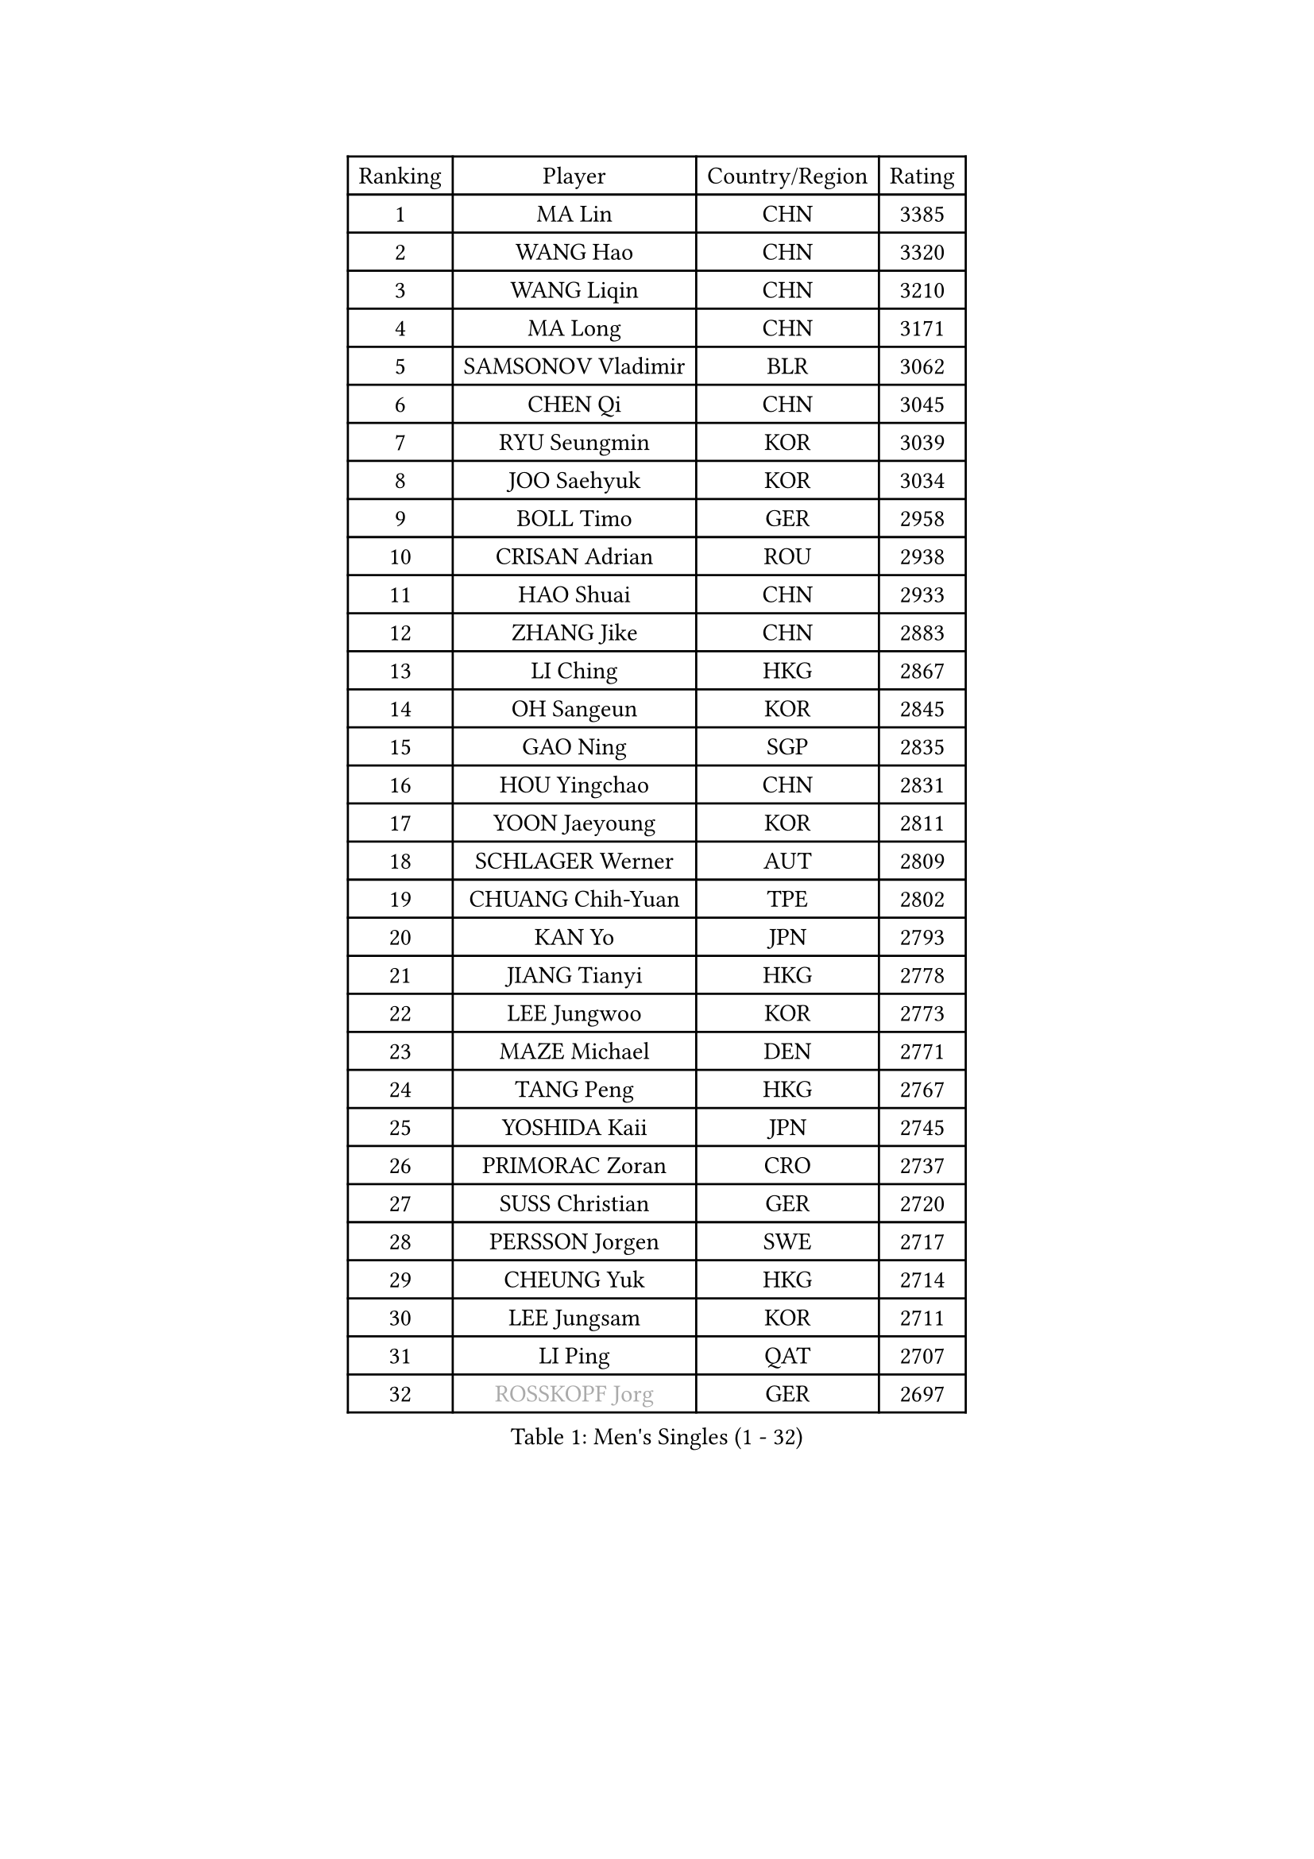 
#set text(font: ("Courier New", "NSimSun"))
#figure(
  caption: "Men's Singles (1 - 32)",
    table(
      columns: 4,
      [Ranking], [Player], [Country/Region], [Rating],
      [1], [MA Lin], [CHN], [3385],
      [2], [WANG Hao], [CHN], [3320],
      [3], [WANG Liqin], [CHN], [3210],
      [4], [MA Long], [CHN], [3171],
      [5], [SAMSONOV Vladimir], [BLR], [3062],
      [6], [CHEN Qi], [CHN], [3045],
      [7], [RYU Seungmin], [KOR], [3039],
      [8], [JOO Saehyuk], [KOR], [3034],
      [9], [BOLL Timo], [GER], [2958],
      [10], [CRISAN Adrian], [ROU], [2938],
      [11], [HAO Shuai], [CHN], [2933],
      [12], [ZHANG Jike], [CHN], [2883],
      [13], [LI Ching], [HKG], [2867],
      [14], [OH Sangeun], [KOR], [2845],
      [15], [GAO Ning], [SGP], [2835],
      [16], [HOU Yingchao], [CHN], [2831],
      [17], [YOON Jaeyoung], [KOR], [2811],
      [18], [SCHLAGER Werner], [AUT], [2809],
      [19], [CHUANG Chih-Yuan], [TPE], [2802],
      [20], [KAN Yo], [JPN], [2793],
      [21], [JIANG Tianyi], [HKG], [2778],
      [22], [LEE Jungwoo], [KOR], [2773],
      [23], [MAZE Michael], [DEN], [2771],
      [24], [TANG Peng], [HKG], [2767],
      [25], [YOSHIDA Kaii], [JPN], [2745],
      [26], [PRIMORAC Zoran], [CRO], [2737],
      [27], [SUSS Christian], [GER], [2720],
      [28], [PERSSON Jorgen], [SWE], [2717],
      [29], [CHEUNG Yuk], [HKG], [2714],
      [30], [LEE Jungsam], [KOR], [2711],
      [31], [LI Ping], [QAT], [2707],
      [32], [#text(gray, "ROSSKOPF Jorg")], [GER], [2697],
    )
  )#pagebreak()

#set text(font: ("Courier New", "NSimSun"))
#figure(
  caption: "Men's Singles (33 - 64)",
    table(
      columns: 4,
      [Ranking], [Player], [Country/Region], [Rating],
      [33], [MIZUTANI Jun], [JPN], [2694],
      [34], [KORBEL Petr], [CZE], [2686],
      [35], [QIU Yike], [CHN], [2682],
      [36], [GARDOS Robert], [AUT], [2664],
      [37], [KO Lai Chak], [HKG], [2651],
      [38], [TUGWELL Finn], [DEN], [2629],
      [39], [KREANGA Kalinikos], [GRE], [2627],
      [40], [BOBOCICA Mihai], [ITA], [2622],
      [41], [ACHANTA Sharath Kamal], [IND], [2616],
      [42], [YANG Zi], [SGP], [2598],
      [43], [CHIANG Peng-Lung], [TPE], [2593],
      [44], [HE Zhiwen], [ESP], [2587],
      [45], [KIM Junghoon], [KOR], [2571],
      [46], [XU Hui], [CHN], [2569],
      [47], [WALDNER Jan-Ove], [SWE], [2558],
      [48], [GIONIS Panagiotis], [GRE], [2554],
      [49], [WANG Zengyi], [POL], [2552],
      [50], [KEEN Trinko], [NED], [2549],
      [51], [WU Chih-Chi], [TPE], [2545],
      [52], [CHANG Yen-Shu], [TPE], [2540],
      [53], [TOKIC Bojan], [SLO], [2539],
      [54], [ELOI Damien], [FRA], [2538],
      [55], [CHEN Weixing], [AUT], [2537],
      [56], [GORAK Daniel], [POL], [2535],
      [57], [PAVELKA Tomas], [CZE], [2533],
      [58], [KISHIKAWA Seiya], [JPN], [2526],
      [59], [LIVENTSOV Alexey], [RUS], [2519],
      [60], [SMIRNOV Alexey], [RUS], [2517],
      [61], [KOSOWSKI Jakub], [POL], [2516],
      [62], [SAIVE Jean-Michel], [BEL], [2514],
      [63], [BLASZCZYK Lucjan], [POL], [2514],
      [64], [HABESOHN Daniel], [AUT], [2510],
    )
  )#pagebreak()

#set text(font: ("Courier New", "NSimSun"))
#figure(
  caption: "Men's Singles (65 - 96)",
    table(
      columns: 4,
      [Ranking], [Player], [Country/Region], [Rating],
      [65], [YANG Min], [ITA], [2507],
      [66], [KIM Hyok Bong], [PRK], [2505],
      [67], [SHMYREV Maxim], [RUS], [2504],
      [68], [STEGER Bastian], [GER], [2500],
      [69], [FILIMON Andrei], [ROU], [2499],
      [70], [KONG Linghui], [CHN], [2494],
      [71], [TAKAKIWA Taku], [JPN], [2490],
      [72], [LEUNG Chu Yan], [HKG], [2488],
      [73], [GACINA Andrej], [CRO], [2483],
      [74], [MONTEIRO Thiago], [BRA], [2483],
      [75], [LUNDQVIST Jens], [SWE], [2480],
      [76], [OVTCHAROV Dimitrij], [GER], [2473],
      [77], [TAN Ruiwu], [CRO], [2470],
      [78], [LIN Ju], [DOM], [2466],
      [79], [OYA Hidetoshi], [JPN], [2459],
      [80], [ZHANG Chao], [CHN], [2448],
      [81], [MATSUDAIRA Kenta], [JPN], [2447],
      [82], [CHO Eonrae], [KOR], [2441],
      [83], [#text(gray, "HAKANSSON Fredrik")], [SWE], [2440],
      [84], [MA Liang], [SGP], [2433],
      [85], [MATSUDAIRA Kenji], [JPN], [2432],
      [86], [KARAKASEVIC Aleksandar], [SRB], [2432],
      [87], [LEE Jinkwon], [KOR], [2429],
      [88], [PERSSON Jon], [SWE], [2426],
      [89], [CHILA Patrick], [FRA], [2417],
      [90], [PISTEJ Lubomir], [SVK], [2414],
      [91], [JANCARIK Lubomir], [CZE], [2412],
      [92], [BARDON Michal], [SVK], [2410],
      [93], [GERELL Par], [SWE], [2405],
      [94], [CHIANG Hung-Chieh], [TPE], [2402],
      [95], [LEI Zhenhua], [CHN], [2398],
      [96], [RI Chol Guk], [PRK], [2397],
    )
  )#pagebreak()

#set text(font: ("Courier New", "NSimSun"))
#figure(
  caption: "Men's Singles (97 - 128)",
    table(
      columns: 4,
      [Ranking], [Player], [Country/Region], [Rating],
      [97], [TORIOLA Segun], [NGR], [2395],
      [98], [LIM Jaehyun], [KOR], [2392],
      [99], [APOLONIA Tiago], [POR], [2391],
      [100], [HAN Jimin], [KOR], [2389],
      [101], [GRUJIC Slobodan], [SRB], [2385],
      [102], [FREITAS Marcos], [POR], [2385],
      [103], [KEINATH Thomas], [SVK], [2381],
      [104], [#text(gray, "MATSUSHITA Koji")], [JPN], [2379],
      [105], [SKACHKOV Kirill], [RUS], [2378],
      [106], [LEGOUT Christophe], [FRA], [2369],
      [107], [BENTSEN Allan], [DEN], [2347],
      [108], [LEBESSON Emmanuel], [FRA], [2342],
      [109], [KUCHUK Aleksandr], [BLR], [2335],
      [110], [ANDRIANOV Sergei], [RUS], [2333],
      [111], [NEKHVEDOVICH Vitaly], [BLR], [2330],
      [112], [MACHADO Carlos], [ESP], [2328],
      [113], [MONRAD Martin], [DEN], [2326],
      [114], [JAKAB Janos], [HUN], [2326],
      [115], [KUZMIN Fedor], [RUS], [2318],
      [116], [SVENSSON Robert], [SWE], [2307],
      [117], [#text(gray, "SAIVE Philippe")], [BEL], [2307],
      [118], [BAUM Patrick], [GER], [2303],
      [119], [MAZUNOV Dmitry], [RUS], [2298],
      [120], [TOSIC Roko], [CRO], [2293],
      [121], [JANG Song Man], [PRK], [2291],
      [122], [SEREDA Peter], [SVK], [2277],
      [123], [CHTCHETININE Evgueni], [BLR], [2274],
      [124], [ZWICKL Daniel], [HUN], [2274],
      [125], [LIU Zhongze], [SGP], [2273],
      [126], [MONTEIRO Joao], [POR], [2272],
      [127], [HUANG Sheng-Sheng], [TPE], [2270],
      [128], [AL-HASAN Ibrahem], [KUW], [2269],
    )
  )